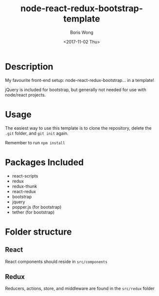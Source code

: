 #+TITLE: node-react-redux-bootstrap-template
#+AUTHOR: Boris Wong
#+DATE: <2017-11-02 Thu> 

* Description
My favourite front-end setup: node-react-redux-bootstrap... in a template!

jQuery is included for bootstrap, but generally not needed for use with
node/react projects.

* Usage
The easiest way to use this template is to clone the repository, delete the =.git= folder, and =git init= again.

Remember to run =npm install=


* Packages Included
- react-scripts
- redux
- redux-thunk
- react-redux
- bootstrap
- jquery
- popper.js (for bootstrap)
- tether (for bootstrap)

* Folder structure
** React
React components should reside in =src/components=
** Redux
Reducers, actions, store, and middleware are found in the =src/redux= folder


